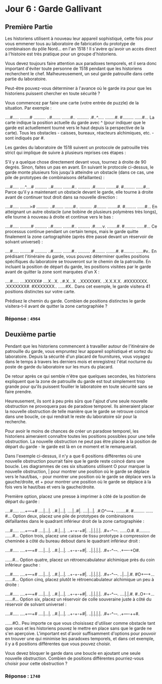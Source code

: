 * Jour 6 : Garde Gallivant
** Première Partie
Les historiens utilisent à nouveau leur appareil sophistiqué, cette fois pour vous emmener tous au laboratoire de fabrication du prototype de combinaison du pôle Nord... en l'an 1518 ! Il s'avère qu'avoir un accès direct à l'histoire est très pratique pour un groupe d'historiens.

Vous devez toujours faire attention aux paradoxes temporels, et il sera donc important d'éviter toute personne de 1518 pendant que les historiens recherchent le chef. Malheureusement, un seul garde patrouille dans cette partie du laboratoire.

Peut-être pouvez-vous déterminer à l'avance où le garde ira pour que les historiens puissent chercher en toute sécurité ?

Vous commencez par faire une carte (votre entrée de puzzle) de la situation. Par exemple :

....#.....
........#
..........
..#.......
.......#..
..........
.#..^.....
........#.
#.........
......#...
La carte indique la position actuelle du garde avec ^ (pour indiquer que le garde est actuellement tourné vers le haut depuis la perspective de la carte). Tous les obstacles - caisses, bureaux, réacteurs alchimiques, etc. - sont indiqués par #.

Les gardes du laboratoire de 1518 suivent un protocole de patrouille très strict qui implique de suivre à plusieurs reprises ces étapes :

S'il y a quelque chose directement devant vous, tournez à droite de 90 degrés.
Sinon, faites un pas en avant.
En suivant le protocole ci-dessus, le garde monte plusieurs fois jusqu'à atteindre un obstacle (dans ce cas, une pile de prototypes de combinaisons défaillantes) :

....#.....
....^....#
..........
..#.......
.......#..
..........
.#........
........#.
#.........
......#...
Parce qu'il y a maintenant un obstacle devant le garde, elle tourne à droite avant de continuer tout droit dans sa nouvelle direction :

....#.....
........>#
..........
..#.......
.......#..
..........
.#........
........#.
#.........
......#...
En atteignant un autre obstacle (une bobine de plusieurs polymères très longs), elle tourne à nouveau à droite et continue vers le bas :

....#.....
.........#
..........
..#.......
.......#..
..........
.#......v.
........#.
#.........
......#...
Ce processus continue pendant un certain temps, mais le garde quitte finalement la zone cartographiée (après être passé devant un réservoir de solvant universel) :

....#.....
.........#
..........
..#.......
.......#..
..........
.#........
........#.
#.........
......#v..
En prédisant l'itinéraire du garde, vous pouvez déterminer quelles positions spécifiques du laboratoire se trouveront sur le chemin de la patrouille. En incluant la position de départ du garde, les positions visitées par le garde avant de quitter la zone sont marquées d'un X :

....#.....
....XXXXX#
....X...X.
..#.X...X.
..XXXXX#X.
..X.X.X.X.
.#XXXXXXX.
.XXXXXXX#.
#XXXXXXX..
......#X..
Dans cet exemple, le garde visitera 41 positions distinctes sur votre carte.

Prédisez le chemin du garde. Combien de positions distinctes le garde visitera-t-il avant de quitter la zone cartographiée ?

*** Réponse : ~4964~

** Deuxième partie 
Pendant que les historiens commencent à travailler autour de l'itinéraire de patrouille du garde, vous empruntez leur appareil sophistiqué et sortez du laboratoire. Depuis la sécurité d'un placard de fournitures, vous voyagez dans le temps à travers les derniers mois et enregistrez l'état nocturne du poste de garde du laboratoire sur les murs du placard.

De retour après ce qui semble n'être que quelques secondes, les historiens expliquent que la zone de patrouille du garde est tout simplement trop grande pour qu'ils puissent fouiller le laboratoire en toute sécurité sans se faire prendre.

Heureusement, ils sont à peu près sûrs que l'ajout d'une seule nouvelle obstruction ne provoquera pas de paradoxe temporel. Ils aimeraient placer la nouvelle obstruction de telle manière que le garde se retrouve coincé dans une boucle, ce qui rendrait le reste du laboratoire sûr pour la recherche.

Pour avoir le moins de chances de créer un paradoxe temporel, les historiens aimeraient connaître toutes les positions possibles pour une telle obstruction. La nouvelle obstruction ne peut pas être placée à la position de départ du garde - le garde est là en ce moment et le remarquerait.

Dans l'exemple ci-dessus, il n'y a que 6 positions différentes où une nouvelle obstruction pourrait faire que le garde reste coincé dans une boucle. Les diagrammes de ces six situations utilisent O pour marquer la nouvelle obstruction, | pour montrer une position où le garde se déplace vers le haut/bas, - pour montrer une position où le garde se déplace vers la gauche/droite, et + pour montrer une position où le garde se déplace à la fois vers le haut/bas et vers la gauche/droite.

Première option, placez une presse à imprimer à côté de la position de départ du garde :

....#.....
....+---+#
....|...|.
..#.|...|.
....|..#|.
....|...|.
.#.O^---+.
........#.
#.........
......#...
Option deux, placez une pile de prototypes de combinaisons défaillantes dans le quadrant inférieur droit de la zone cartographiée :

....#.....
....+---+#
....|...|.
..#.|...|.
..+-+-+#|.
..|.|.|.|.
.#+-^-+-+.
......O.#.
#.........
......#...
Option trois, placez une caisse de tissu prototype à compression de cheminée à côté du bureau debout dans le quadrant inférieur droit :

....#.....
....+---+#
....|...|.
..#.|...|.
..+-+-+#|.
..|.|.|.|.
.#+-^-+-+.
.+----+O#.
#+----+...
......#...
Option quatre, placez un rétroencabulateur alchimique près du coin inférieur gauche :

....#.....
....+---+#
....|...|.
..#.|...|.
..+-+-+#|.
..|.|.|.|.
.#+-^-+-+.
..|...|.#.
#O+---+...
......#...
Option cinq, placez plutôt le rétroencabulateur alchimique un peu à droite :

....#.....
....+---+#
....|...|.
..#.|...|.
..+-+-+#|.
..|.|.|.|.
.#+-^-+-+.
....|.|.#.
#..O+-+...
......#...
Option six, placez un réservoir de colle souveraine juste à côté du réservoir de solvant universel :

....#.....
....+---+#
....|...|.
..#.|...|.
..+-+-+#|.
..|.|.|.|.
.#+-^-+-+.
.+----++#.
#+----++..
......#O..
Peu importe ce que vous choisissez d'utiliser comme obstacle tant que vous et les historiens pouvez le mettre en place sans que le garde ne s'en aperçoive. L'important est d'avoir suffisamment d'options pour pouvoir en trouver une qui minimise les paradoxes temporels, et dans cet exemple, il y a 6 positions différentes que vous pouvez choisir.

Vous devez bloquer le garde dans une boucle en ajoutant une seule nouvelle obstruction. Combien de positions différentes pourriez-vous choisir pour cette obstruction ?

*** Réponse : ~1740~

